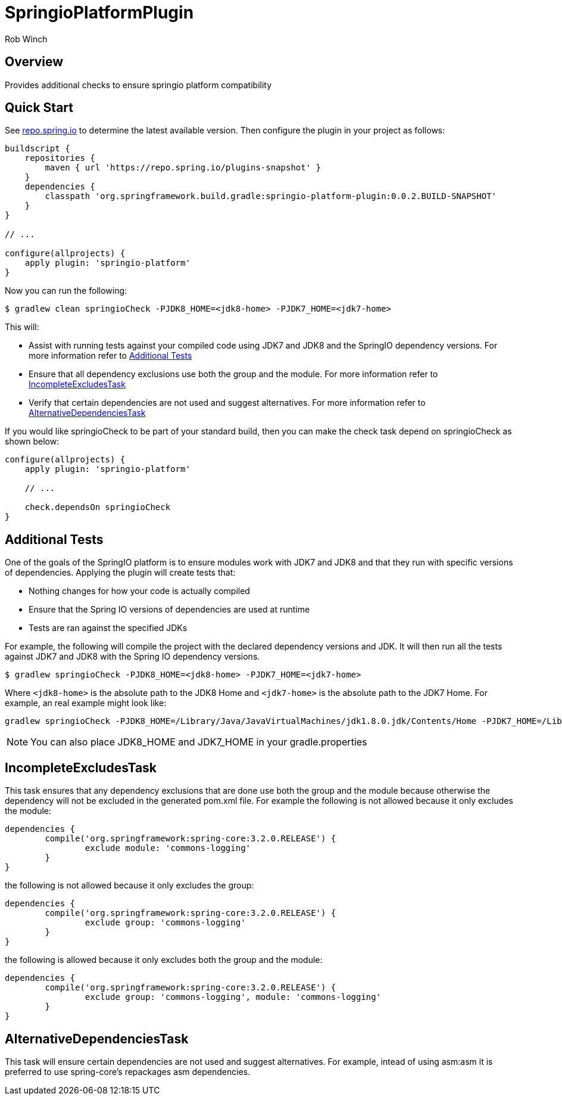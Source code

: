 = SpringioPlatformPlugin
Rob Winch
:toc:
:toc-placement: preamble
:sectanchors:
:icons: font
:source-highlighter: prettify
:idseparator: -
:idprefix:
:doctype: book

== Overview
Provides additional checks to ensure springio platform compatibility

== Quick Start

See http://repo.spring.io/repo/org/springframework/build/gradle/springio-platform-plugin/[repo.spring.io] to determine the
latest available version. Then configure the plugin in your project as
follows:

[source,groovy]
----
buildscript {
    repositories {
        maven { url 'https://repo.spring.io/plugins-snapshot' }
    }
    dependencies {
        classpath 'org.springframework.build.gradle:springio-platform-plugin:0.0.2.BUILD-SNAPSHOT'
    }
}

// ...

configure(allprojects) {
    apply plugin: 'springio-platform'
}
----

Now you can run the following:

[source,bash]
----
$ gradlew clean springioCheck -PJDK8_HOME=<jdk8-home> -PJDK7_HOME=<jdk7-home>
----

This will:

* Assist with running tests against your compiled code using JDK7 and JDK8 and the SpringIO dependency versions. For more information refer to <<additional-tests>>
* Ensure that all dependency exclusions use both the group and the module. For more information refer to <<incompleteexcludestask>>
* Verify that certain dependencies are not used and suggest alternatives. For more information refer to <<alternativedependenciestask>>

If you would like springioCheck to be part of your standard build, then you can make the check task depend on springioCheck as shown below:

[source,groovy]
----
configure(allprojects) {
    apply plugin: 'springio-platform'

    // ...

    check.dependsOn springioCheck
}
----

== Additional Tests

One of the goals of the SpringIO platform is to ensure modules work with JDK7 and JDK8 and that they run with specific versions of dependencies. Applying the plugin will create tests that:

* Nothing changes for how your code is actually compiled
* Ensure that the Spring IO versions of dependencies are used at runtime
* Tests are ran against the specified JDKs

For example, the following will compile the project with the declared dependency versions and JDK. It will then run all the tests against JDK7 and JDK8 with the Spring IO dependency versions.

[source,bash]
----
$ gradlew springioCheck -PJDK8_HOME=<jdk8-home> -PJDK7_HOME=<jdk7-home>
----

Where `<jdk8-home>` is the absolute path to the JDK8 Home and `<jdk7-home>` is the absolute path to the JDK7 Home. For example, an real example might look like:

[source,bash]
----
gradlew springioCheck -PJDK8_HOME=/Library/Java/JavaVirtualMachines/jdk1.8.0.jdk/Contents/Home -PJDK7_HOME=/Library/Java/JavaVirtualMachines/jdk1.7.0_51.jdk/Contents/Home
----

NOTE: You can also place JDK8_HOME and JDK7_HOME in your gradle.properties

== IncompleteExcludesTask

This task ensures that any dependency exclusions that are done use both the group and the module because otherwise the dependency will not be excluded in the generated pom.xml file. For example the following is not allowed because it only excludes the module:

[source,groovy]
----
dependencies {
	compile('org.springframework:spring-core:3.2.0.RELEASE') {
		exclude module: 'commons-logging'
	}
}
----

the following is not allowed because it only excludes the group:

[source,groovy]
----
dependencies {
	compile('org.springframework:spring-core:3.2.0.RELEASE') {
		exclude group: 'commons-logging'
	}
}
----

the following is allowed because it only excludes both the group and the module:

[source,groovy]
----
dependencies {
	compile('org.springframework:spring-core:3.2.0.RELEASE') {
		exclude group: 'commons-logging', module: 'commons-logging'
	}
}
----

== AlternativeDependenciesTask

This task will ensure certain dependencies are not used and suggest alternatives. For example, intead of using asm:asm it is preferred to use spring-core's repackages asm dependencies.

